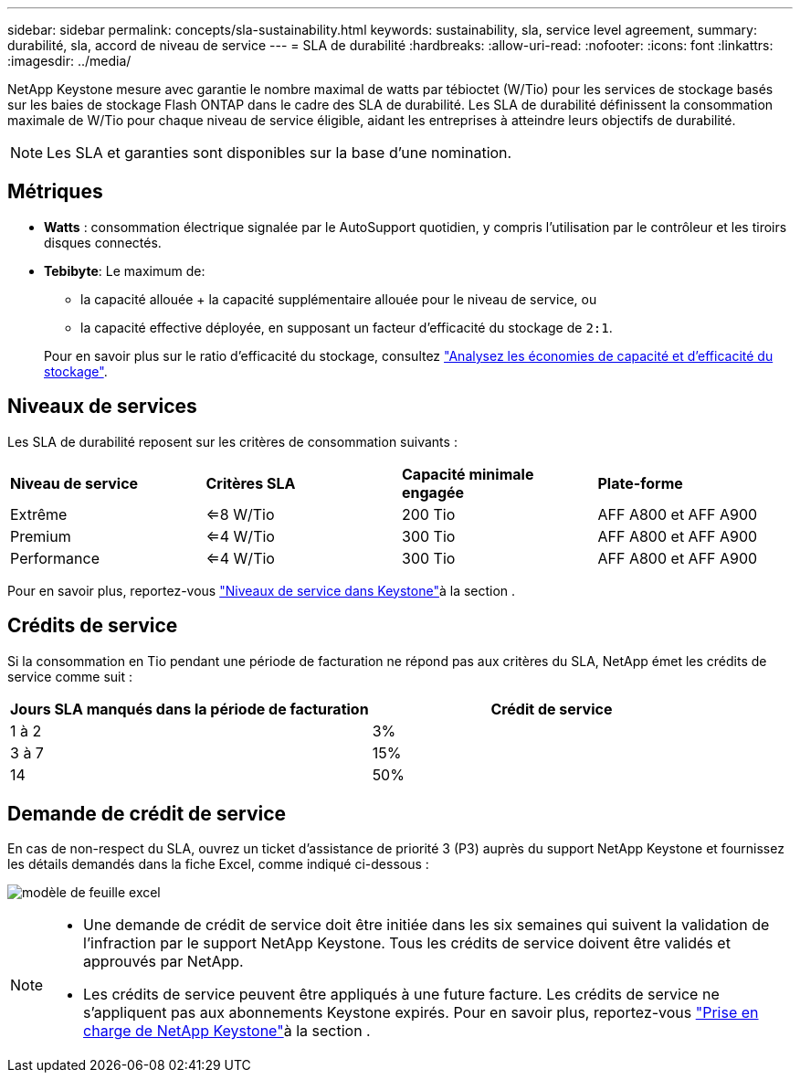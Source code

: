 ---
sidebar: sidebar 
permalink: concepts/sla-sustainability.html 
keywords: sustainability, sla, service level agreement, 
summary: durabilité, sla, accord de niveau de service 
---
= SLA de durabilité
:hardbreaks:
:allow-uri-read: 
:nofooter: 
:icons: font
:linkattrs: 
:imagesdir: ../media/


[role="lead"]
NetApp Keystone mesure avec garantie le nombre maximal de watts par tébioctet (W/Tio) pour les services de stockage basés sur les baies de stockage Flash ONTAP dans le cadre des SLA de durabilité. Les SLA de durabilité définissent la consommation maximale de W/Tio pour chaque niveau de service éligible, aidant les entreprises à atteindre leurs objectifs de durabilité.


NOTE: Les SLA et garanties sont disponibles sur la base d'une nomination.



== Métriques

* *Watts* : consommation électrique signalée par le AutoSupport quotidien, y compris l'utilisation par le contrôleur et les tiroirs disques connectés.
* *Tebibyte*: Le maximum de:
+
** la capacité allouée + la capacité supplémentaire allouée pour le niveau de service, ou
** la capacité effective déployée, en supposant un facteur d'efficacité du stockage de `2:1`.


+
Pour en savoir plus sur le ratio d'efficacité du stockage, consultez https://docs.netapp.com/us-en/active-iq/task_analyze_storage_efficiency.html["Analysez les économies de capacité et d'efficacité du stockage"^].





== Niveaux de services

Les SLA de durabilité reposent sur les critères de consommation suivants :

|===


| *Niveau de service* | *Critères SLA* | *Capacité minimale engagée* | *Plate-forme* 


 a| 
Extrême
| <=8 W/Tio | 200 Tio | AFF A800 et AFF A900 


 a| 
Premium
| <=4 W/Tio | 300 Tio | AFF A800 et AFF A900 


 a| 
Performance
| <=4 W/Tio | 300 Tio | AFF A800 et AFF A900 
|===
Pour en savoir plus, reportez-vous link:https://docs.netapp.com/us-en/keystone-staas/concepts/service-levels.html#service-levels-for-file-and-block-storage["Niveaux de service dans Keystone"]à la section .



== Crédits de service

Si la consommation en Tio pendant une période de facturation ne répond pas aux critères du SLA, NetApp émet les crédits de service comme suit :

|===
| Jours SLA manqués dans la période de facturation | Crédit de service 


 a| 
1 à 2
 a| 
3%



 a| 
3 à 7
 a| 
15%



 a| 
14
 a| 
50%

|===


== Demande de crédit de service

En cas de non-respect du SLA, ouvrez un ticket d'assistance de priorité 3 (P3) auprès du support NetApp Keystone et fournissez les détails demandés dans la fiche Excel, comme indiqué ci-dessous :

image:sla-breach.png["modèle de feuille excel"]

[NOTE]
====
* Une demande de crédit de service doit être initiée dans les six semaines qui suivent la validation de l'infraction par le support NetApp Keystone. Tous les crédits de service doivent être validés et approuvés par NetApp.
* Les crédits de service peuvent être appliqués à une future facture. Les crédits de service ne s'appliquent pas aux abonnements Keystone expirés. Pour en savoir plus, reportez-vous link:../concepts/gssc.html["Prise en charge de NetApp Keystone"]à la section .


====